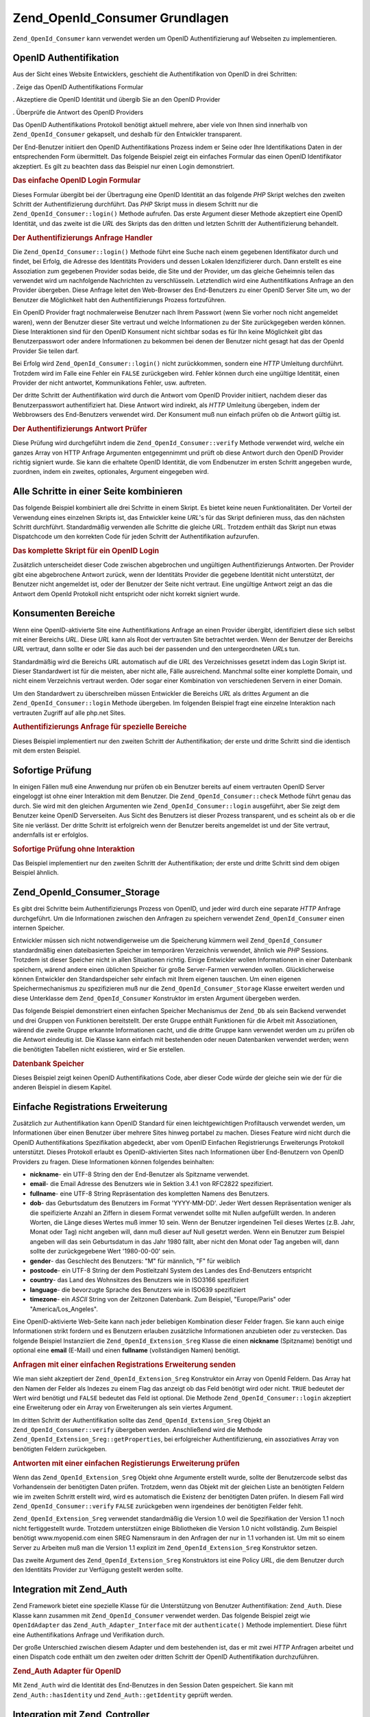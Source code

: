 .. _zend.openid.consumer:

Zend_OpenId_Consumer Grundlagen
===============================

``Zend_OpenId_Consumer`` kann verwendet werden um OpenID Authentifizierung auf Webseiten zu implementieren.

.. _zend.openid.consumer.authentication:

OpenID Authentifikation
-----------------------

Aus der Sicht eines Website Entwicklers, geschieht die Authentifikation von OpenID in drei Schritten:

. Zeige das OpenID Authentifikations Formular

. Akzeptiere die OpenID Identität und übergib Sie an den OpenID Provider

. Überprüfe die Antwort des OpenID Providers

Das OpenID Authentifikations Protokoll benötigt aktuell mehrere, aber viele von Ihnen sind innerhalb von
``Zend_OpenId_Consumer`` gekapselt, und deshalb für den Entwickler transparent.

Der End-Benutzer initiiert den OpenID Authentifikations Prozess indem er Seine oder Ihre Identifikations Daten in
der entsprechenden Form übermittelt. Das folgende Beispiel zeigt ein einfaches Formular das einen OpenID
Identifikator akzeptiert. Es gilt zu beachten dass das Beispiel nur einen Login demonstriert.

.. _zend.openid.consumer.example-1:

.. rubric:: Das einfache OpenID Login Formular

.. code-block:: php
   :linenos:

   <html><body>
   <form method="post" action="example-1_2.php"><fieldset>
   <legend>OpenID Login</legend>
   <input type="text" name="openid_identifier">
   <input type="submit" name="openid_action" value="login">
   </fieldset></form></body></html>

Dieses Formular übergibt bei der Übertragung eine OpenID Identität an das folgende *PHP* Skript welches den
zweiten Schritt der Authentifizierung durchführt. Das *PHP* Skript muss in diesem Schritt nur die
``Zend_OpenId_Consumer::login()`` Methode aufrufen. Das erste Argument dieser Methode akzeptiert eine OpenID
Identität, und das zweite ist die *URL* des Skripts das den dritten und letzten Schritt der Authentifizierung
behandelt.

.. _zend.openid.consumer.example-1_2:

.. rubric:: Der Authentifizierungs Anfrage Handler

.. code-block:: php
   :linenos:

   $consumer = new Zend_OpenId_Consumer();
   if (!$consumer->login($_POST['openid_identifier'], 'example-1_3.php')) {
       die("OpenID Login fehlgeschlagen.");
   }

Die ``Zend_OpenId_Consumer::login()`` Methode führt eine Suche nach einem gegebenen Identifikator durch und
findet, bei Erfolg, die Adresse des Identitäts Providers und dessen Lokalen Idenzifizierer durch. Dann erstellt es
eine Assoziation zum gegebenen Provider sodas beide, die Site und der Provider, um das gleiche Geheimnis teilen das
verwendet wird um nachfolgende Nachrichten zu verschlüsseln. Letztendlich wird eine Authentifikations Anfrage an
den Provider übergeben. Diese Anfrage leitet den Web-Browser des End-Benutzers zu einer OpenID Server Site um, wo
der Benutzer die Möglichkeit habt den Authentifizierungs Prozess fortzuführen.

Ein OpenID Provider fragt nochmalerweise Benutzer nach Ihrem Passwort (wenn Sie vorher noch nicht angemeldet
waren), wenn der Benutzer dieser Site vertraut und welche Informationen zu der Site zurückgegeben werden können.
Diese Interaktionen sind für den OpenID Konsument nicht sichtbar sodas es für Ihn keine Möglichkeit gibt das
Benutzerpasswort oder andere Informationen zu bekommen bei denen der Benutzer nicht gesagt hat das der OpenId
Provider Sie teilen darf.

Bei Erfolg wird ``Zend_OpenId_Consumer::login()`` nicht zurückkommen, sondern eine *HTTP* Umleitung durchführt.
Trotzdem wird im Falle eine Fehler ein ``FALSE`` zurückgeben wird. Fehler können durch eine ungültige
Identität, einen Provider der nicht antwortet, Kommunikations Fehler, usw. auftreten.

Der dritte Schritt der Authentifikation wird durch die Antwort vom OpenID Provider initiiert, nachdem dieser das
Benutzerpasswort authentifiziert hat. Diese Antwort wird indirekt, als *HTTP* Umleitung übergeben, indem der
Webbrowsers des End-Benutzers verwendet wird. Der Konsument muß nun einfach prüfen ob die Antwort gültig ist.

.. _zend.openid.consumer.example-1_3:

.. rubric:: Der Authentifizierungs Antwort Prüfer

.. code-block:: php
   :linenos:

   $consumer = new Zend_OpenId_Consumer();
   if ($consumer->verify($_GET, $id)) {
       echo "GÜLTIG ". htmlspecialchars($id);
   } else {
       echo "UNGÜLTIG" . htmlspecialchars($id);
   }

Diese Prüfung wird durchgeführt indem die ``Zend_OpenId_Consumer::verify`` Methode verwendet wird, welche ein
ganzes Array von HTTP Anfrage Argumenten entgegennimmt und prüft ob diese Antwort durch den OpenID Provider
richtig signiert wurde. Sie kann die erhaltete OpenID Identität, die vom Endbenutzer im ersten Schritt angegeben
wurde, zuordnen, indem ein zweites, optionales, Argument eingegeben wird.

.. _zend.openid.consumer.combine:

Alle Schritte in einer Seite kombinieren
----------------------------------------

Das folgende Beispiel kombiniert alle drei Schritte in einem Skript. Es bietet keine neuen Funktionalitäten. Der
Vorteil der Verwendung eines einzelnen Skripts ist, das Entwickler keine *URL*'s für das Skript definieren muss,
das den nächsten Schritt durchführt. Standardmäßig verwenden alle Schritte die gleiche *URL*. Trotzdem enthält
das Skript nun etwas Dispatchcode um den korrekten Code für jeden Schritt der Authentifikation aufzurufen.

.. _zend.openid.consumer.example-2:

.. rubric:: Das komplette Skript für ein OpenID Login

.. code-block:: php
   :linenos:

   $status = "";
   if (isset($_POST['openid_action']) &&
       $_POST['openid_action'] == "login" &&
       !empty($_POST['openid_identifier'])) {

       $consumer = new Zend_OpenId_Consumer();
       if (!$consumer->login($_POST['openid_identifier'])) {
           $status = "OpenID Login fehlgeschlagen.";
       }
   } else if (isset($_GET['openid_mode'])) {
       if ($_GET['openid_mode'] == "id_res") {
           $consumer = new Zend_OpenId_Consumer();
           if ($consumer->verify($_GET, $id)) {
               $status = "GÜLTIG " . htmlspecialchars($id);
           } else {
               $status = "UNGÜLTIG " . htmlspecialchars($id);
           }
       } else if ($_GET['openid_mode'] == "cancel") {
           $status = "ABGEBROCHEN";
       }
   }
   ?>
   <html><body>
   <?php echo "$status<br>" ?>
   <form method="post">
   <fieldset>
   <legend>OpenID Login</legend>
   <input type="text" name="openid_identifier" value=""/>
   <input type="submit" name="openid_action" value="login"/>
   </fieldset>
   </form>
   </body></html>

Zusätzlich unterscheidet dieser Code zwischen abgebrochen und ungültigen Authentifizierungs Antworten. Der
Provider gibt eine abgebrochene Antwort zurück, wenn der Identitäts Provider die gegebene Identität nicht
unterstützt, der Benutzer nicht angemeldet ist, oder der Benutzer der Seite nicht vertraut. Eine ungültige
Antwort zeigt an das die Antwort dem OpenId Protokoll nicht entspricht oder nicht korrekt signiert wurde.

.. _zend.openid.consumer.realm:

Konsumenten Bereiche
--------------------

Wenn eine OpenID-aktivierte Site eine Authentifikations Anfrage an einen Provider übergibt, identifiziert diese
sich selbst mit einer Bereichs *URL*. Diese *URL* kann als Root der vertrauten Site betrachtet werden. Wenn der
Benutzer der Bereichs *URL* vertraut, dann sollte er oder Sie das auch bei der passenden und den untergeordneten
*URL*\ s tun.

Standardmäßig wird die Bereichs *URL* automatisch auf die *URL* des Verzeichnisses gesetzt indem das Login Skript
ist. Dieser Standardwert ist für die meisten, aber nicht alle, Fälle ausreichend. Manchmal sollte einer komplette
Domain, und nicht einem Verzeichnis vertraut werden. Oder sogar einer Kombination von verschiedenen Servern in
einer Domain.

Um den Standardwert zu überschreiben müssen Entwickler die Bereichs *URL* als drittes Argument an die
``Zend_OpenId_Consumer::login`` Methode übergeben. Im folgenden Beispiel fragt eine einzelne Interaktion nach
vertrauten Zugriff auf alle php.net Sites.

.. _zend.openid.consumer.example-3_2:

.. rubric:: Authentifizierungs Anfrage für spezielle Bereiche

.. code-block:: php
   :linenos:

   $consumer = new Zend_OpenId_Consumer();
   if (!$consumer->login($_POST['openid_identifier'],
                         'example-3_3.php',
                         'http://*.php.net/')) {
       die("OpenID Login fehlgeschlagen.");
   }

Dieses Beispiel implementiert nur den zweiten Schritt der Authentifikation; der erste und dritte Schritt sind die
identisch mit dem ersten Beispiel.

.. _zend.openid.consumer.check:

Sofortige Prüfung
-----------------

In einigen Fällen muß eine Anwendung nur prüfen ob ein Benutzer bereits auf einem vertrauten OpenID Server
eingeloggt ist ohne einer Interaktion mit dem Benutzer. Die ``Zend_OpenId_Consumer::check`` Methode führt genau
das durch. Sie wird mit den gleichen Argumenten wie ``Zend_OpenId_Consumer::login`` ausgeführt, aber Sie zeigt dem
Benutzer keine OpenID Serverseiten. Aus Sicht des Benutzers ist dieser Prozess transparent, und es scheint als ob
er die Site nie verlässt. Der dritte Schritt ist erfolgreich wenn der Benutzer bereits angemeldet ist und der Site
vertraut, andernfalls ist er erfolglos.

.. _zend.openid.consumer.example-4:

.. rubric:: Sofortige Prüfung ohne Interaktion

.. code-block:: php
   :linenos:

   $consumer = new Zend_OpenId_Consumer();
   if (!$consumer->check($_POST['openid_identifier'], 'example-4_3.php')) {
       die("OpenID Login fehlgeschlaten.");
   }

Das Beispiel implementiert nur den zweiten Schritt der Authentifikation; der erste und dritte Schritt sind dem
obigen Beispiel ähnlich.

.. _zend.openid.consumer.storage:

Zend_OpenId_Consumer_Storage
----------------------------

Es gibt drei Schritte beim Authentifizierungs Prozess von OpenID, und jeder wird durch eine separate *HTTP* Anfrage
durchgeführt. Um die Informationen zwischen den Anfragen zu speichern verwendet ``Zend_OpenId_Consumer`` einen
internen Speicher.

Entwickler müssen sich nicht notwendigerweise um die Speicherung kümmern weil ``Zend_OpenId_Consumer``
standardmäßig einen dateibasierten Speicher im temporären Verzeichnis verwendet, ähnlich wie *PHP* Sessions.
Trotzdem ist dieser Speicher nicht in allen Situationen richtig. Einige Entwickler wollen Informationen in einer
Datenbank speichern, wärend andere einen üblichen Speicher für große Server-Farmen verwenden wollen.
Glücklicherweise können Entwickler den Standardspeicher sehr einfach mit Ihrem eigenen tauschen. Um einen eigenen
Speichermechanismus zu spezifizieren muß nur die ``Zend_OpenId_Consumer_Storage`` Klasse erweitert werden und
diese Unterklasse dem ``Zend_OpenId_Consumer`` Konstruktor im ersten Argument übergeben werden.

Das folgende Beispiel demonstriert einen einfachen Speicher Mechanismus der ``Zend_Db`` als sein Backend verwendet
und drei Gruppen von Funktionen bereitstellt. Der erste Gruppe enthält Funktionen für die Arbeit mit
Assoziationen, wärend die zweite Gruppe erkannte Informationen cacht, und die dritte Gruppe kann verwendet werden
um zu prüfen ob die Antwort eindeutig ist. Die Klasse kann einfach mit bestehenden oder neuen Datenbanken
verwendet werden; wenn die benötigten Tabellen nicht existieren, wird er Sie erstellen.

.. _zend.openid.consumer.example-5:

.. rubric:: Datenbank Speicher

.. code-block:: php
   :linenos:

   class DbStorage extends Zend_OpenId_Consumer_Storage
   {
       private $_db;
       private $_association_table;
       private $_discovery_table;
       private $_nonce_table;

       // Übergib das Zend_Db_Adapter Objekt und die Namen der
       // benötigten Tabellen
       public function __construct($db,
                                   $association_table = "association",
                                   $discovery_table = "discovery",
                                   $nonce_table = "nonce")
       {
           $this->_db = $db;
           $this->_association_table = $association_table;
           $this->_discovery_table = $discovery_table;
           $this->_nonce_table = $nonce_table;
           $tables = $this->_db->listTables();

           // Erstelle die Assoziationstabellen wenn Sie nicht existieren
           if (!in_array($association_table, $tables)) {
               $this->_db->getConnection()->exec(
                   "create table $association_table (" .
                   " url     varchar(256) not null primary key," .
                   " handle  varchar(256) not null," .
                   " macFunc char(16) not null," .
                   " secret  varchar(256) not null," .
                   " expires timestamp" .
                   ")");
           }

           // Erstelle die Discoverytabellen wenn Sie nicht existieren
           if (!in_array($discovery_table, $tables)) {
               $this->_db->getConnection()->exec(
                   "create table $discovery_table (" .
                   " id      varchar(256) not null primary key," .
                   " realId  varchar(256) not null," .
                   " server  varchar(256) not null," .
                   " version float," .
                   " expires timestamp" .
                   ")");
           }

           // Erstelle die Nouncetabellen wenn Sie nicht existieren
           if (!in_array($nonce_table, $tables)) {
               $this->_db->getConnection()->exec(
                   "create table $nonce_table (" .
                   " nonce   varchar(256) not null primary key," .
                   " created timestamp default current_timestamp" .
                   ")");
           }
       }

       public function addAssociation($url,
                                      $handle,
                                      $macFunc,
                                      $secret,
                                      $expires)
       {
           $table = $this->_association_table;
           $secret = base64_encode($secret);
           $this->_db->insert($table, array(
               'url'     => $url,
               'handle'  => $handle,
               'macFunc' => $macFunc,
               'secret'  => $secret,
               'expires' => $expires,
           ));
           return true;
       }

       public function getAssociation($url,
                                      &$handle,
                                      &$macFunc,
                                      &$secret,
                                      &$expires)
       {
           $table = $this->_association_table;
           $this->_db->delete(
               $table, $this->_db->quoteInto('expires < ?', time())
           );
           $select = $this-_db->select()
                   ->from($table, array('handle', 'macFunc', 'secret', 'expires'))
                   ->where('url = ?', $url);
           $res = $this->_db->fetchRow($select);

           if (is_array($res)) {
               $handle  = $res['handle'];
               $macFunc = $res['macFunc'];
               $secret  = base64_decode($res['secret']);
               $expires = $res['expires'];
               return true;
           }
           return false;
       }

       public function getAssociationByHandle($handle,
                                              &$url,
                                              &$macFunc,
                                              &$secret,
                                              &$expires)
       {
           $table = $this->_association_table;
           $this->_db->delete(
               $table, $this->_db->quoteInto('expires < ', time())
           );
           $select = $this->_db->select()
                   ->from($table, array('url', 'macFunc', 'secret', 'expires')
                   ->where('handle = ?', $handle);
           $res = $select->fetchRow($select);

           if (is_array($res)) {
               $url     = $res['url'];
               $macFunc = $res['macFunc'];
               $secret  = base64_decode($res['secret']);
               $expires = $res['expires'];
               return true;
           }
           return false;
       }

       public function delAssociation($url)
       {
           $table = $this->_association_table;
           $this->_db->query("delete from $table where url = '$url'");
           return true;
       }

       public function addDiscoveryInfo($id,
                                        $realId,
                                        $server,
                                        $version,
                                        $expires)
       {
           $table = $this->_discovery_table;
           $this->_db->insert($table, array(
               'id'      => $id,
               'realId'  => $realId,
               'server'  => $server,
               'version' => $version,
               'expires' => $expires,
           ));

           return true;
       }

       public function getDiscoveryInfo($id,
                                        &$realId,
                                        &$server,
                                        &$version,
                                        &$expires)
       {
           $table = $this->_discovery_table;
           $this->_db->delete($table, $this->quoteInto('expires < ?', time()));
           $select = $this->_db->select()
                   ->from($table, array('realId', 'server', 'version', 'expires'))
                   ->where('id = ?', $id);
           $res = $this->_db->fetchRow($select);

           if (is_array($res)) {
               $realId  = $res['realId'];
               $server  = $res['server'];
               $version = $res['version'];
               $expires = $res['expires'];
               return true;
           }
           return false;
       }

       public function delDiscoveryInfo($id)
       {
           $table = $this->_discovery_table;
           $this->_db->delete($table, $this->_db->quoteInto('id = ?', $id));
           return true;
       }

       public function isUniqueNonce($nonce)
       {
           $table = $this->_nonce_table;
           try {
               $ret = $this->_db->insert($table, array(
                   'nonce' => $nonce,
               ));
           } catch (Zend_Db_Statement_Exception $e) {
               return false;
           }
           return true;
       }

       public function purgeNonces($date=null)
       {
       }
   }

   $db = Zend_Db::factory('Pdo_Sqlite',
       array('dbname'=>'/tmp/openid_consumer.db'));
   $storage = new DbStorage($db);
   $consumer = new Zend_OpenId_Consumer($storage);

Dieses Beispiel zeigt keinen OpenID Authentifikations Code, aber dieser Code würde der gleiche sein wie der für
die anderen Beispiel in diesem Kapitel.

.. _zend.openid.consumer.sreg:

Einfache Registrations Erweiterung
----------------------------------

Zusätzlich zur Authentifikation kann OpenID Standard für einen leichtgewichtigen Profiltausch verwendet werden,
um Informationen über einen Benutzer über mehrere Sites hinweg portabel zu machen. Dieses Feature wird nicht
durch die OpenID Authentifikations Spezifikation abgedeckt, aber vom OpenID Einfachen Registrierungs Erweiterungs
Protokoll unterstützt. Dieses Protokoll erlaubt es OpenID-aktivierten Sites nach Informationen über End-Benutzern
von OpenID Providers zu fragen. Diese Informationen können folgendes beinhalten:

- **nickname**- ein UTF-8 String den der End-Benutzer als Spitzname verwendet.

- **email**- die Email Adresse des Benutzers wie in Sektion 3.4.1 von RFC2822 spezifiziert.

- **fullname**- eine UTF-8 String Repräsentation des kompletten Namens des Benutzers.

- **dob**- das Geburtsdatum des Benutzers im Format 'YYYY-MM-DD'. Jeder Wert dessen Repräsentation weniger als die
  speifizierte Anzahl an Ziffern in diesem Format verwendet sollte mit Nullen aufgefüllt werden. In anderen
  Worten, die Länge dieses Wertes muß immer 10 sein. Wenn der Benutzer irgendeinen Teil dieses Wertes (z.B. Jahr,
  Monat oder Tag) nicht angeben will, dann muß dieser auf Null gesetzt werden. Wenn ein Benutzer zum Beispiel
  angeben will das sein Geburtsdatum in das Jahr 1980 fällt, aber nicht den Monat oder Tag angeben will, dann
  sollte der zurückgegebene Wert '1980-00-00' sein.

- **gender**- das Geschlecht des Benutzers: "M" für männlich, "F" für weiblich

- **postcode**- ein UTF-8 String der dem Postleitzahl System des Landes des End-Benutzers entspricht

- **country**- das Land des Wohnsitzes des Benutzers wie in ISO3166 spezifiziert

- **language**- die bevorzugte Sprache des Benutzers wie in ISO639 spezifiziert

- **timezone**- ein *ASCII* String von der Zeitzonen Datenbank. Zum Beispiel, "Europe/Paris" oder
  "America/Los_Angeles".

Eine OpenID-aktivierte Web-Seite kann nach jeder beliebigen Kombination dieser Felder fragen. Sie kann auch einige
Informationen strikt fordern und es Benutzern erlauben zusätzliche Informationen anzubieten oder zu verstecken.
Das folgende Beispiel Instanziiert die ``Zend_OpenId_Extension_Sreg`` Klasse die einen **nickname** (Spitzname)
benötigt und optional eine **email** (E-Mail) und einen **fullname** (vollständigen Namen) benötigt.

.. _zend.openid.consumer.example-6_2:

.. rubric:: Anfragen mit einer einfachen Registrations Erweiterung senden

.. code-block:: php
   :linenos:

   $sreg = new Zend_OpenId_Extension_Sreg(array(
       'nickname'=>true,
       'email'=>false,
       'fullname'=>false), null, 1.1);
   $consumer = new Zend_OpenId_Consumer();
   if (!$consumer->login($_POST['openid_identifier'],
                         'example-6_3.php',
                         null,
                         $sreg)) {
       die("OpenID Login fehlgeschlagen.");
   }

Wie man sieht akzeptiert der ``Zend_OpenId_Extension_Sreg`` Konstruktor ein Array von OpenId Feldern. Das Array hat
den Namen der Felder als Indezes zu einem Flag das anzeigt ob das Feld benötigt wird oder nicht. ``TRUE`` bedeutet
der Wert wird benötigt und ``FALSE`` bedeutet das Feld ist optional. Die Methode ``Zend_OpenId_Consumer::login``
akzeptiert eine Erweiterung oder ein Array von Erweiterungen als sein viertes Argument.

Im dritten Schritt der Authentifikation sollte das ``Zend_OpenId_Extension_Sreg`` Objekt an
``Zend_OpenId_Consumer::verify`` übergeben werden. Anschließend wird die Methode
``Zend_OpenId_Extension_Sreg::getProperties``, bei erfolgreicher Authentifizierung, ein assoziatives Array von
benötigten Feldern zurückgeben.

.. _zend.openid.consumer.example-6_3:

.. rubric:: Antworten mit einer einfachen Registierungs Erweiterung prüfen

.. code-block:: php
   :linenos:

   $sreg = new Zend_OpenId_Extension_Sreg(array(
       'nickname'=>true,
       'email'=>false,
       'fullname'=>false), null, 1.1);
   $consumer = new Zend_OpenId_Consumer();
   if ($consumer->verify($_GET, $id, $sreg)) {
       echo "GÜLTIG " . htmlspecialchars($id) . "<br>\n";
       $data = $sreg->getProperties();
       if (isset($data['nickname'])) {
           echo "Spitzname: " . htmlspecialchars($data['nickname']) . "<br>\n";
       }
       if (isset($data['email'])) {
           echo "Email: " . htmlspecialchars($data['email']) . "<br>\n";
       }
       if (isset($data['fullname'])) {
           echo "Vollständiger Name: " . htmlspecialchars($data['fullname'])
              . "<br>\n";
       }
   } else {
       echo "UNGÜLTIG " . htmlspecialchars($id);
   }

Wenn das ``Zend_OpenId_Extension_Sreg`` Objekt ohne Argumente erstellt wurde, sollte der Benutzercode selbst das
Vorhandensein der benötigten Daten prüfen. Trotzdem, wenn das Objekt mit der gleichen Liste an benötigten
Feldern wie im zweiten Schritt erstellt wird, wird es automatisch die Existenz der benötigten Daten prüfen. In
diesem Fall wird ``Zend_OpenId_Consumer::verify`` ``FALSE`` zurückgeben wenn irgendeines der benötigten Felder
fehlt.

``Zend_OpenId_Extension_Sreg`` verwendet standardmäßig die Version 1.0 weil die Spezifikation der Version 1.1
noch nicht fertiggestellt wurde. Trotzdem unterstützen einige Bibliotheken die Version 1.0 nicht vollständig. Zum
Beispiel benötigt www.myopenid.com einen SREG Namensraum in den Anfragen der nur in 1.1 vorhanden ist. Um mit so
einem Server zu Arbeiten muß man die Version 1.1 explizit im ``Zend_OpenId_Extension_Sreg`` Konstruktor setzen.

Das zweite Argument des ``Zend_OpenId_Extension_Sreg`` Konstruktors ist eine Policy *URL*, die dem Benutzer durch
den Identitäts Provider zur Verfügung gestellt werden sollte.

.. _zend.openid.consumer.auth:

Integration mit Zend_Auth
-------------------------

Zend Framework bietet eine spezielle Klasse für die Unterstützung von Benutzer Authentifikation: ``Zend_Auth``.
Diese Klasse kann zusammen mit ``Zend_OpenId_Consumer`` verwendet werden. Das folgende Beispiel zeigt wie
``OpenIdAdapter`` das ``Zend_Auth_Adapter_Interface`` mit der ``authenticate()`` Methode implementiert. Diese
führt eine Authentifikations Anfrage und Verifikation durch.

Der große Unterschied zwischen diesem Adapter und dem bestehenden ist, das er mit zwei *HTTP* Anfragen arbeitet
und einen Dispatch code enthält um den zweiten oder dritten Schritt der OpenID Authentifikation durchzuführen.

.. _zend.openid.consumer.example-7:

.. rubric:: Zend_Auth Adapter für OpenID

.. code-block:: php
   :linenos:

   class OpenIdAdapter implements Zend_Auth_Adapter_Interface {
       private $_id = null;

       public function __construct($id = null) {
           $this->_id = $id;
       }

       public function authenticate() {
           $id = $this->_id;
           if (!empty($id)) {
               $consumer = new Zend_OpenId_Consumer();
               if (!$consumer->login($id)) {
                   $ret = false;
                   $msg = "Authentifizierung fehlgeschlagen.";
               }
           } else {
               $consumer = new Zend_OpenId_Consumer();
               if ($consumer->verify($_GET, $id)) {
                   $ret = true;
                   $msg = "Authentifizierung erfolgreich";
               } else {
                   $ret = false;
                   $msg = "Authentifizierung fehlgeschlagen";
               }
           }
           return new Zend_Auth_Result($ret, $id, array($msg));
       }
   }

   $status = "";
   $auth = Zend_Auth::getInstance();
   if ((isset($_POST['openid_action']) &&
        $_POST['openid_action'] == "login" &&
        !empty($_POST['openid_identifier'])) ||
       isset($_GET['openid_mode'])) {
       $adapter = new OpenIdAdapter(@$_POST['openid_identifier']);
       $result = $auth->authenticate($adapter);
       if ($result->isValid()) {
           Zend_OpenId::redirect(Zend_OpenId::selfURL());
       } else {
           $auth->clearIdentity();
           foreach ($result->getMessages() as $message) {
               $status .= "$message<br>\n";
           }
       }
   } else if ($auth->hasIdentity()) {
       if (isset($_POST['openid_action']) &&
           $_POST['openid_action'] == "logout") {
           $auth->clearIdentity();
       } else {
           $status = "Du bist angemeldet als " . $auth->getIdentity() . "<br>\n";
       }
   }
   ?>
   <html><body>
   <?php echo htmlspecialchars($status);?>
   <form method="post"><fieldset>
   <legend>OpenID Login</legend>
   <input type="text" name="openid_identifier" value="">
   <input type="submit" name="openid_action" value="login">
   <input type="submit" name="openid_action" value="logout">
   </fieldset></form></body></html>

Mit ``Zend_Auth`` wird die Identität des End-Benutzes in den Session Daten gespeichert. Sie kann mit
``Zend_Auth::hasIdentity`` und ``Zend_Auth::getIdentity`` geprüft werden.

.. _zend.openid.consumer.mvc:

Integration mit Zend_Controller
-------------------------------

Zuletzt ein paar Worte über die Integration in Model-View-Controller Anwendungen: Solche Zend Framework
Anwendungen werden implementiert durch Verwenden der ``Zend_Controller`` Klasse und Sie verwenden die
``Zend_Controller_Response_Http`` Klasse um *HTTP* Antworten vorzubereiten und an den Web Browser des Benutzers
zurückzusenden.

``Zend_OpenId_Consumer`` bietet keine GUI Möglichkeiten aber es führt *HTTP* Umleitungen bei erflgreichen
``Zend_OpenId_Consumer::login`` und ``Zend_OpenId_Consumer::check`` durch. Diese Umleitungen könnten nicht richtig
funktionieren, oder sogar überhaupt nicht, wenn einige Daten bereits an den Web Browser gesendet wurden. Um *HTTP*
Umleitungen im *MVC* Code richtig durchzuführen sollte die echte ``Zend_Controller_Response_Http`` als letztes
Argument an ``Zend_OpenId_Consumer::login`` oder ``Zend_OpenId_Consumer::check`` gesendet werden.


